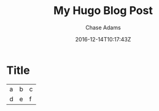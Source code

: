 #+TITLE: My Hugo Blog Post
#+AUTHOR: Chase Adams
#+DATE: 2016-12-14T10:17:43Z
#+DRAFT: false


* Title

| a | b | c |
| d | e | f |
